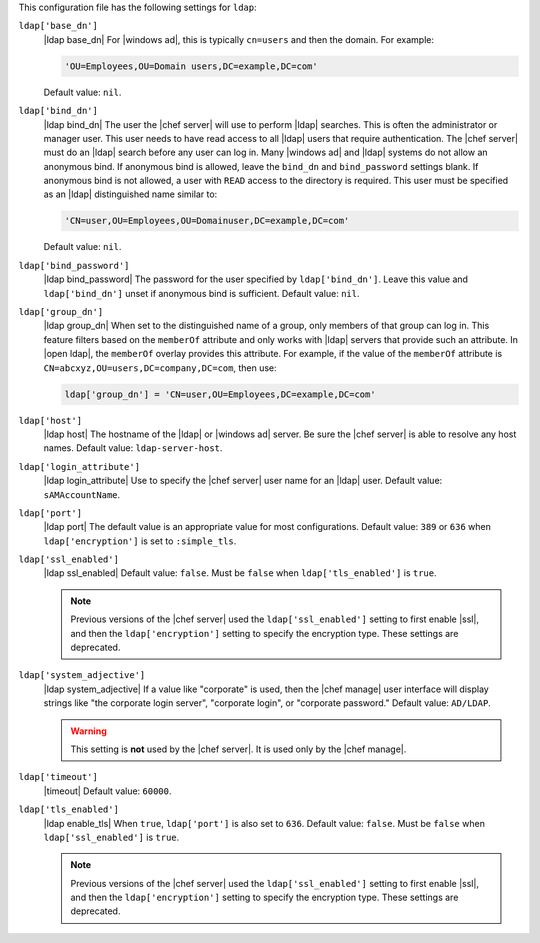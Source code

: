 .. The contents of this file may be included in multiple topics (using the includes directive).
.. The contents of this file should be modified in a way that preserves its ability to appear in multiple topics.


This configuration file has the following settings for ``ldap``:

``ldap['base_dn']``
   |ldap base_dn| For |windows ad|, this is typically ``cn=users`` and then the domain. For example:

   .. code-block:: ruby

      'OU=Employees,OU=Domain users,DC=example,DC=com'

   Default value: ``nil``.

``ldap['bind_dn']``
   |ldap bind_dn| The user the |chef server| will use to perform |ldap| searches. This is often the administrator or manager user. This user needs to have read access to all |ldap| users that require authentication. The |chef server| must do an |ldap| search before any user can log in. Many |windows ad| and |ldap| systems do not allow an anonymous bind. If anonymous bind is allowed, leave the ``bind_dn`` and ``bind_password`` settings blank. If anonymous bind is not allowed, a user with ``READ`` access to the directory is required. This user must be specified as an |ldap| distinguished name similar to:

   .. code-block:: ruby

      'CN=user,OU=Employees,OU=Domainuser,DC=example,DC=com'

   Default value: ``nil``.

``ldap['bind_password']``
   |ldap bind_password| The password for the user specified by ``ldap['bind_dn']``. Leave this value and ``ldap['bind_dn']`` unset if anonymous bind is sufficient. Default value: ``nil``.

``ldap['group_dn']``
   |ldap group_dn| When set to the distinguished name of a group, only members of that group can log in. This feature filters based on the ``memberOf`` attribute and only works with |ldap| servers that provide such an attribute. In |open ldap|, the ``memberOf`` overlay provides this attribute. For example, if the value of the ``memberOf`` attribute is ``CN=abcxyz,OU=users,DC=company,DC=com``, then use:

   .. code-block:: ruby

      ldap['group_dn'] = 'CN=user,OU=Employees,DC=example,DC=com'

``ldap['host']``
   |ldap host| The hostname of the |ldap| or |windows ad| server. Be sure the |chef server| is able to resolve any host names. Default value: ``ldap-server-host``.

``ldap['login_attribute']``
   |ldap login_attribute| Use to specify the |chef server| user name for an |ldap| user. Default value: ``sAMAccountName``.

``ldap['port']``
   |ldap port| The default value is an appropriate value for most configurations. Default value: ``389`` or ``636`` when ``ldap['encryption']`` is set to ``:simple_tls``.

``ldap['ssl_enabled']``
   |ldap ssl_enabled| Default value: ``false``. Must be ``false`` when ``ldap['tls_enabled']`` is ``true``.

   .. note:: Previous versions of the |chef server| used the ``ldap['ssl_enabled']`` setting to first enable |ssl|, and then the ``ldap['encryption']`` setting to specify the encryption type. These settings are deprecated.

``ldap['system_adjective']``
   |ldap system_adjective| If a value like "corporate" is used, then the |chef manage| user interface will display strings like "the corporate login server", "corporate login", or "corporate password." Default value: ``AD/LDAP``.

   .. warning:: This setting is **not** used by the |chef server|. It is used only by the |chef manage|.

``ldap['timeout']``
   |timeout| Default value: ``60000``.

``ldap['tls_enabled']``
   |ldap enable_tls| When ``true``, ``ldap['port']`` is also set to ``636``. Default value: ``false``. Must be ``false`` when ``ldap['ssl_enabled']`` is ``true``.

   .. note:: Previous versions of the |chef server| used the ``ldap['ssl_enabled']`` setting to first enable |ssl|, and then the ``ldap['encryption']`` setting to specify the encryption type. These settings are deprecated.

